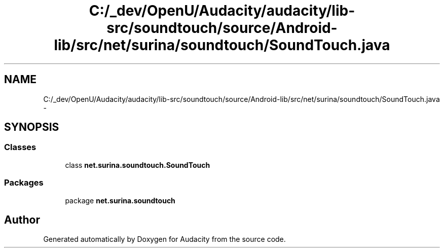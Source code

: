.TH "C:/_dev/OpenU/Audacity/audacity/lib-src/soundtouch/source/Android-lib/src/net/surina/soundtouch/SoundTouch.java" 3 "Thu Apr 28 2016" "Audacity" \" -*- nroff -*-
.ad l
.nh
.SH NAME
C:/_dev/OpenU/Audacity/audacity/lib-src/soundtouch/source/Android-lib/src/net/surina/soundtouch/SoundTouch.java \- 
.SH SYNOPSIS
.br
.PP
.SS "Classes"

.in +1c
.ti -1c
.RI "class \fBnet\&.surina\&.soundtouch\&.SoundTouch\fP"
.br
.in -1c
.SS "Packages"

.in +1c
.ti -1c
.RI "package \fBnet\&.surina\&.soundtouch\fP"
.br
.in -1c
.SH "Author"
.PP 
Generated automatically by Doxygen for Audacity from the source code\&.
